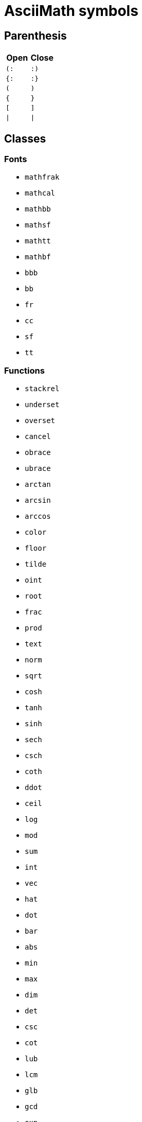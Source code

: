= AsciiMath symbols

== Parenthesis

|===
| Open | Close

| `(:`   | `:)`
| `{:`   | `:}`
| `(`    | `)`
| `{`    | `}`
| `[`    | `]`
| `\|`   | `\|`
|===


== Classes

=== Fonts

* `mathfrak`
* `mathcal`
* `mathbb`
* `mathsf`
* `mathtt`
* `mathbf`
* `bbb`
* `bb`
* `fr`
* `cc`
* `sf`
* `tt`

=== Functions

* `stackrel`
* `underset`
* `overset`
* `cancel`
* `obrace`
* `ubrace`
* `arctan`
* `arcsin`
* `arccos`
* `color`
* `floor`
* `tilde`
* `oint`
* `root`
* `frac`
* `prod`
* `text`
* `norm`
* `sqrt`
* `cosh`
* `tanh`
* `sinh`
* `sech`
* `csch`
* `coth`
* `ddot`
* `ceil`
* `log`
* `mod`
* `sum`
* `int`
* `vec`
* `hat`
* `dot`
* `bar`
* `abs`
* `min`
* `max`
* `dim`
* `det`
* `csc`
* `cot`
* `lub`
* `lcm`
* `glb`
* `gcd`
* `exp`
* `cos`
* `tan`
* `sin`
* `sec`
* `ln`
* `ul`
* `g`
* `f`


== Symbols

* `twoheadrightarrowtail`
* `twoheadrightarrow`
* `rightarrowtail`
* `Leftrightarrow`
* `leftrightarrow`
* `Rightarrow`
* `rightarrow`
* `varepsilon`
* `Leftarrow`
* `leftarrow`
* `downarrow`
* `therefore`
* `backslash`
* `setminus`
* `triangle`
* `bigwedge`
* `rceiling`
* `lceiling`
* `supseteq`
* `subseteq`
* `vartheta`
* `emptyset`
* `diamond`
* `uparrow`
* `implies`
* `partial`
* `because`
* `upsilon`
* `epsilon`
* `bigcap`
* `bigvee`
* `propto`
* `approx`
* `exists`
* `forall`
* `otimes`
* `ltimes`
* `bowtie`
* `rtimes`
* `models`
* `mapsto`
* `bigcup`
* `succeq`
* `preceq`
* `rfloor`
* `lfloor`
* `square`
* `supset`
* `subset`
* `lambda`
* `Lambda`
* `varphi`
* `>\->>`
* `kappa`
* `Delta`
* `delta`
* `gamma`
* `Gamma`
* `Theta`
* `theta`
* `alpha`
* `aleph`
* `infty`
* `equiv`
* `frown`
* `notin`
* `angle`
* `cdots`
* `vdash`
* `wedge`
* `oplus`
* `nabla`
* `ddots`
* `vdots`
* `Sigma`
* `Omega`
* `omega`
* `sigma`
* `times`
* `ldots`
* `\<\=>`
* `-\<=`
* `\^^^`
* `|\->`
* `>\->`
* `\->>`
* `\_|_`
* `\***`
* `|><|`
* `quad`
* `star`
* `odot`
* `cdot`
* `rarr`
* `darr`
* `prop`
* `lArr`
* `rArr`
* `uarr`
* `hArr`
* `harr`
* `larr`
* `grad`
* `circ`
* `sube`
* `supe`
* `succ`
* `prec`
* `cong`
* `beta`
* `zeta`
* `iota`
* `!in`
* `sup`
* `sub`
* `top`
* `vvv`
* `vee`
* `nnn`
* `cap`
* `ast`
* `bot`
* `del`
* `uuu`
* `cup`
* `iff`
* `eta`
* `Phi`
* `Psi`
* `psi`
* `chi`
* `phi`
* `rho`
* `tau`
* `div`
* `neg`
* `not`
* `/_\`
* `\->`
* `>-=`
* `><|`
* `|==`
* `|--`
* `__|`
* `|__`
* `|><`
* `\=>`
* `\<=`
* `nn`
* `vv`
* `TT`
* `EE`
* `ox`
* `to`
* `AA`
* `uu`
* `ne`
* `ZZ`
* `RR`
* `QQ`
* `NN`
* `CC`
* `oo`
* `ge`
* `le`
* `in`
* `nu`
* `mu`
* `pi`
* `Pi`
* `xi`
* `Xi`
* `xx`
* `pm`
* `gt`
* `lt`
* `:'`
* `^^`
* `o+`
* `o.`
* `**`
* `~~`
* `O/`
* `>>`
* `<<`
* `~|`
* `!=`
* `>-`
* `-<`
* `~=`
* `-=`
* `:.`
* `>=`
* `|~`
* `/_`
* `+-`
* `-:`
* `@`
* `*`
* `<`
* `>`
* `-`
* `_`
* `|`
* `'`
* `:`
* `!`
* `=`
* `+`
* `/`
* `,`
* `.`
* `;`
* `&`
* `?`
* `$`
* `#`
* `%`

= Symbols Inherited from Latex

|===
| Command                  | Presentation

| `barleftarrowrightarrowba` | &#x21b9;
| `rightarrowshortleftarrow` | &#x2942;
| `leftarrowshortrightarrow` | &#x2943;
| `shortrightarrowleftarrow` | &#x2944;
| `leftrightharpoondowndown` | &#x2950;
| `smallblacktriangleright` | &#x25b8;
| `invwhiteupperhalfcircle` | &#x25da;
| `invwhitelowerhalfcircle` | &#x25db;
| `concavediamondtickright` | &#x27e3;
| `nvtwoheadrightarrowtail` | &#x2917;
| `nVtwoheadrightarrowtail` | &#x2918;
| `updownharpoonrightright` | &#x294f;
| `updownharpoonsleftright` | &#x296e;
| `downupharpoonsleftright` | &#x296f;
| `leftrightarrowtriangle` | &#x21ff;
| `smallblacktriangleleft` | &#x25c2;
| `blackcircleulquadwhite` | &#x25d5;
| `concavediamondtickleft` | &#x27e2;
| `leftrightharpoonupdown` | &#x294a;
| `leftrightharpoondownup` | &#x294b;
| `updownharpoonrightleft` | &#x294c;
| `updownharpoonleftright` | &#x294d;
| `downtrianglerightblack` | &#x29e9;
| `partialmeetcontraction` | &#x2aa3;
| `nvtwoheadleftarrowtail` | &#x2b3c;
| `nVtwoheadleftarrowtail` | &#x2b3d;
| `underrightharpoondown` | &#x20ec;
| `barovernorthwestarrow` | &#x21b8;
| `rangledownzigzagarrow` | &#x237c;
| `circlebottomhalfblack` | &#x25d2;
| `updownharpoonleftleft` | &#x2951;
| `downharpoonsleftright` | &#x2965;
| `leftrightharpoonsdown` | &#x2967;
| `rightleftharpoonsdown` | &#x2969;
| `downtriangleleftblack` | &#x29e8;
| `blackdiamonddownarrow` | &#x29ea;
| `closedvarcupsmashprod` | &#x2a50;
| `underleftharpoondown` | &#x20ed;
| `CapitalDifferentialD` | &#x2145;
| `bigblacktriangledown` | &#x25bc;
| `circlerighthalfblack` | &#x25d1;
| `blackrighthalfcircle` | &#x25d7;
| `blackcircledrightdot` | &#x2688;
| `whiteinwhitetriangle` | &#x27c1;
| `whitesquaretickright` | &#x27e5;
| `barrightarrowdiamond` | &#x2920;
| `downrightcurvedarrow` | &#x2935;
| `rightdowncurvedarrow` | &#x2937;
| `curvearrowrightminus` | &#x293c;
| `leftrightarrowcircle` | &#x2948;
| `twoheaduparrowcircle` | &#x2949;
| `leftrightharpoonupup` | &#x294e;
| `leftrightharpoondown` | &#x2950;
| `dashrightharpoondown` | &#x296d;
| `blackcircledownarrow` | &#x29ed;
| `NestedGreaterGreater` | &#x2aa2;
| `twoheadleftarrowtail` | &#x2b3b;
| `rightarrowbackapprox` | &#x2b48;
| `leftrightsquigarrow` | &#x21ad;
| `whitearrowupfrombar` | &#x21ea;
| `blockthreeqtrshaded` | &#x2593;
| `blackinwhitediamond` | &#x25c8;
| `circlelefthalfblack` | &#x25d0;
| `blacklefthalfcircle` | &#x25d6;
| `blackcircledtwodots` | &#x2689;
| `whitesquaretickleft` | &#x27e4;
| `longrightsquigarrow` | &#x27ff;
| `nvtwoheadrightarrow` | &#x2900;
| `nVtwoheadrightarrow` | &#x2901;
| `diamondleftarrowbar` | &#x291f;
| `leftdowncurvedarrow` | &#x2936;
| `downharpoonrightbar` | &#x2955;
| `rightharpoondownbar` | &#x2957;
| `bardownharpoonright` | &#x295d;
| `barrightharpoondown` | &#x295f;
| `upharpoonsleftright` | &#x2963;
| `rightharpoonsupdown` | &#x2964;
| `leftrightharpoonsup` | &#x2966;
| `rightleftharpoonsup` | &#x2968;
| `dashleftharpoondown` | &#x296b;
| `twoheadleftdbkarrow` | &#x2b37;
| `leftarrowbackapprox` | &#x2b42;
| `rightharpoonaccent` | &#x20d1;
| `overleftrightarrow` | &#x20e1;
| `acwopencirclearrow` | &#x21ba;
| `upharpoonrightdown` | &#x21c2;
| `circleonrightarrow` | &#x21f4;
| `rightarrowtriangle` | &#x21fe;
| `PrecedesSlantEqual` | &#x227c;
| `SucceedsSlantEqual` | &#x227d;
| `measuredrightangle` | &#x22be;
| `blackinwhitesquare` | &#x25a3;
| `parallelogramblack` | &#x25b0;
| `bigblacktriangleup` | &#x25b2;
| `blacktriangleright` | &#x25b6;
| `smalltriangleright` | &#x25b9;
| `circletophalfblack` | &#x25d3;
| `inversewhitecircle` | &#x25d9;
| `trianglerightblack` | &#x25ee;
| `longleftrightarrow` | &#x27f7;
| `Longleftrightarrow` | &#x27fa;
| `curvearrowleftplus` | &#x293d;
| `ccwundercurvearrow` | &#x293f;
| `leftrightharpoonup` | &#x294e;
| `rightupdownharpoon` | &#x294f;
| `RightDownVectorBar` | &#x2955;
| `barleftharpoondown` | &#x2956;
| `DownRightVectorBar` | &#x2957;
| `downharpoonleftbar` | &#x2959;
| `RightDownTeeVector` | &#x295d;
| `leftharpoondownbar` | &#x295e;
| `DownRightTeeVector` | &#x295f;
| `bardownharpoonleft` | &#x2961;
| `leftharpoonsupdown` | &#x2962;
| `rightrightharpoons` | &#x2964;
| `rightharpoonupdash` | &#x296c;
| `circledwhitebullet` | &#x29be;
| `errbarblackdiamond` | &#x29f1;
| `longleftsquigarrow` | &#x2b33;
| `nvtwoheadleftarrow` | &#x2b34;
| `nVtwoheadleftarrow` | &#x2b35;
| `bsimilarrightarrow` | &#x2b47;
| `rightarrowbsimilar` | &#x2b4c;
| `rightpentagonblack` | &#x2b53;
| `leftharpoonaccent` | &#x20d0;
| `cwopencirclearrow` | &#x21bb;
| `upharpoonleftdown` | &#x21c3;
| `leftrightharpoons` | &#x21cb;
| `rightleftharpoons` | &#x21cc;
| `leftarrowtriangle` | &#x21fd;
| `kernelcontraction` | &#x223b;
| `vardoublebarwedge` | &#x2306;
| `varhexagonlrbonds` | &#x232c;
| `varcarriagereturn` | &#x23ce;
| `blackpointerright` | &#x25ba;
| `whitepointerright` | &#x25bb;
| `blacktriangledown` | &#x25be;
| `smalltriangledown` | &#x25bf;
| `blacktriangleleft` | &#x25c0;
| `smalltriangleleft` | &#x25c3;
| `circleurquadblack` | &#x25d4;
| `triangleleftblack` | &#x25ed;
| `acwgapcirclearrow` | &#x27f2;
| `rightarrowonoplus` | &#x27f4;
| `rightarrowdiamond` | &#x291e;
| `uprightcurvearrow` | &#x2934;
| `cwundercurvearrow` | &#x293e;
| `leftupdownharpoon` | &#x2951;
| `rightharpoonupbar` | &#x2953;
| `barupharpoonright` | &#x2954;
| `DownLeftVectorBar` | &#x2956;
| `LeftDownVectorBar` | &#x2959;
| `barrightharpoonup` | &#x295b;
| `upharpoonrightbar` | &#x295c;
| `DownLeftTeeVector` | &#x295e;
| `LeftDownTeeVector` | &#x2961;
| `leftharpoonupdash` | &#x296a;
| `similarrightarrow` | &#x2972;
| `rightarrowsimilar` | &#x2974;
| `measuredangleleft` | &#x299b;
| `errbarblacksquare` | &#x29ef;
| `errbarblackcircle` | &#x29f3;
| `diamondrightblack` | &#x2b17;
| `circleonleftarrow` | &#x2b30;
| `bsimilarleftarrow` | &#x2b41;
| `leftarrowbsimilar` | &#x2b4b;
| `twoheadleftarrow` | &#x219e;
| `twoheaddownarrow` | &#x21a1;
| `circlearrowright` | &#x21bb;
| `rightharpoondown` | &#x21c1;
| `downharpoonright` | &#x21c2;
| `uparrowdownarrow` | &#x21c5;
| `rightrightarrows` | &#x21c9;
| `downarrowuparrow` | &#x21f5;
| `rightthreearrows` | &#x21f6;
| `nvleftrightarrow` | &#x21f9;
| `nVleftrightarrow` | &#x21fc;
| `varointclockwise` | &#x2232;
| `ointctrclockwise` | &#x2233;
| `vartriangleright` | &#x22b3;
| `multimapdotbothA` | &#x22b6;
| `multimapdotbothB` | &#x22b7;
| `NotRightTriangle` | &#x22eb;
| `ntrianglerighteq` | &#x22ed;
| `APLrightarrowbox` | &#x2348;
| `blackpointerleft` | &#x25c4;
| `whitepointerleft` | &#x25c5;
| `squarerightblack` | &#x25e8;
| `cwgapcirclearrow` | &#x27f3;
| `nvLeftrightarrow` | &#x2904;
| `nvrightarrowtail` | &#x2914;
| `nVrightarrowtail` | &#x2915;
| `diamondleftarrow` | &#x291d;
| `rightcurvedarrow` | &#x2933;
| `acwunderarcarrow` | &#x293b;
| `leftrightharpoon` | &#x294a;
| `rightleftharpoon` | &#x294b;
| `barleftharpoonup` | &#x2952;
| `RightUpVectorBar` | &#x2954;
| `barupharpoonleft` | &#x2958;
| `leftharpoonupbar` | &#x295a;
| `RightUpTeeVector` | &#x295c;
| `upharpoonleftbar` | &#x2960;
| `leftleftharpoons` | &#x2962;
| `downdownharpoons` | &#x2965;
| `uprevequilibrium` | &#x296f;
| `leftarrowsimilar` | &#x2973;
| `rightarrowapprox` | &#x2975;
| `sphericalangleup` | &#x29a1;
| `RightTriangleBar` | &#x29d0;
| `diamondleftblack` | &#x2b16;
| `leftarrowonoplus` | &#x2b32;
| `rightarrowsupset` | &#x2b44;
| `similarleftarrow` | &#x2b49;
| `unicodeellipsis` | &#x2026;
| `enleadertwodots` | &#x2025;
| `enclosetriangle` | &#x20e4;
| `widebridgeabove` | &#x20e9;
| `underrightarrow` | &#x20ef;
| `nleftrightarrow` | &#x21ae;
| `downzigzagarrow` | &#x21af;
| `curvearrowright` | &#x21b7;
| `circlearrowleft` | &#x21ba;
| `leftharpoondown` | &#x21bd;
| `upharpoonleftup` | &#x21bf;
| `downharpoonleft` | &#x21c3;
| `rightleftarrows` | &#x21c4;
| `leftrightarrows` | &#x21c6;
| `nLeftrightarrow` | &#x21ce;
| `rightsquigarrow` | &#x21dd;
| `rightwhitearrow` | &#x21e8;
| `NotGreaterTilde` | &#x2275;
| `vartriangleleft` | &#x22b2;
| `trianglerighteq` | &#x22b5;
| `rightthreetimes` | &#x22cc;
| `NotLeftTriangle` | &#x22ea;
| `ntrianglelefteq` | &#x22ec;
| `APLnotbackslash` | &#x2340;
| `APLleftarrowbox` | &#x2347;
| `APLdownarrowbox` | &#x2357;
| `blockhalfshaded` | &#x2592;
| `squarecrossfill` | &#x25a9;
| `hrectangleblack` | &#x25ac;
| `vrectangleblack` | &#x25ae;
| `blacktriangleup` | &#x25b4;
| `smalltriangleup` | &#x25b5;
| `bigtriangledown` | &#x25bd;
| `lrblacktriangle` | &#x25e2;
| `llblacktriangle` | &#x25e3;
| `ulblacktriangle` | &#x25e4;
| `urblacktriangle` | &#x25e5;
| `squareleftblack` | &#x25e7;
| `circledrightdot` | &#x2686;
| `downarrowbarred` | &#x2908;
| `cwrightarcarrow` | &#x2938;
| `acwleftarcarrow` | &#x2939;
| `acwoverarcarrow` | &#x293a;
| `LeftUpVectorBar` | &#x2958;
| `LeftUpTeeVector` | &#x2960;
| `rightbarharpoon` | &#x296c;
| `barrightharpoon` | &#x296d;
| `equalrightarrow` | &#x2971;
| `leftarrowsubset` | &#x297a;
| `measanglerutone` | &#x29a8;
| `measanglelutonw` | &#x29a9;
| `measanglerdtose` | &#x29aa;
| `measangleldtosw` | &#x29ab;
| `measangleurtone` | &#x29ac;
| `measangleultonw` | &#x29ad;
| `measangledrtose` | &#x29ae;
| `measangledltosw` | &#x29af;
| `circledparallel` | &#x29b7;
| `uparrowoncircle` | &#x29bd;
| `LeftTriangleBar` | &#x29cf;
| `circledownarrow` | &#x29ec;
| `bigtriangleleft` | &#x2a1e;
| `diamondtopblack` | &#x2b18;
| `diamondbotblack` | &#x2b19;
| `varhexagonblack` | &#x2b22;
| `leftthreearrows` | &#x2b31;
| `twoheadmapsfrom` | &#x2b36;
| `nvleftarrowtail` | &#x2b39;
| `nVleftarrowtail` | &#x2b3a;
| `leftcurvedarrow` | &#x2b3f;
| `leftarrowapprox` | &#x2b4a;
| `enclosediamond` | &#x20df;
| `underleftarrow` | &#x20ee;
| `rightwavearrow` | &#x219d;
| `twoheaduparrow` | &#x219f;
| `updownarrowbar` | &#x21a8;
| `hookrightarrow` | &#x21aa;
| `looparrowright` | &#x21ac;
| `carriagereturn` | &#x21b5;
| `curvearrowleft` | &#x21b6;
| `upharpoonright` | &#x21be;
| `rightharpoonup` | &#x21c0;
| `rightleftarrow` | &#x21c4;
| `leftleftarrows` | &#x21c7;
| `downdownarrows` | &#x21ca;
| `revequilibrium` | &#x21cb;
| `leftsquigarrow` | &#x21dc;
| `dashrightarrow` | &#x21e2;
| `rightdasharrow` | &#x21e2;
| `leftwhitearrow` | &#x21e6;
| `downwhitearrow` | &#x21e9;
| `sphericalangle` | &#x2222;
| `NotGreaterLess` | &#x2279;
| `trianglelefteq` | &#x22b4;
| `leftthreetimes` | &#x22cb;
| `ntriangleright` | &#x22eb;
| `APLboxquestion` | &#x2370;
| `lparenextender` | &#x239c;
| `rparenextender` | &#x239f;
| `lbrackextender` | &#x23a2;
| `rbrackextender` | &#x23a5;
| `vbraceextender` | &#x23aa;
| `harrowextender` | &#x23af;
| `blockrighthalf` | &#x2590;
| `blockqtrshaded` | &#x2591;
| `squarenwsefill` | &#x25a7;
| `squareneswfill` | &#x25a8;
| `mdlgblkdiamond` | &#x25c6;
| `mdlgwhtdiamond` | &#x25c7;
| `mdlgwhtlozenge` | &#x25ca;
| `circlevertfill` | &#x25cd;
| `vardiamondsuit` | &#x2666;
| `circledtwodots` | &#x2687;
| `rightouterjoin` | &#x27d6;
| `concavediamond` | &#x27e1;
| `longrightarrow` | &#x27f6;
| `Longrightarrow` | &#x27f9;
| `longmappedfrom` | &#x27fb;
| `Longmappedfrom` | &#x27fd;
| `fdiagovnearrow` | &#x292f;
| `rdiagovsearrow` | &#x2930;
| `acwcirclearrow` | &#x2940;
| `rightarrowplus` | &#x2945;
| `RightVectorBar` | &#x2953;
| `RightTeeVector` | &#x295b;
| `leftbarharpoon` | &#x296a;
| `barleftharpoon` | &#x296b;
| `updownharpoons` | &#x296e;
| `downupharpoons` | &#x296f;
| `rightanglemdot` | &#x299d;
| `triangleserifs` | &#x29cd;
| `blackhourglass` | &#x29d7;
| `mdlgblklozenge` | &#x29eb;
| `bigslopedwedge` | &#x2a58;
| `doublebarwedge` | &#x2a5e;
| `wedgedoublebar` | &#x2a60;
| `NestedLessLess` | &#x2aa1;
| `squaretopblack` | &#x2b12;
| `squarebotblack` | &#x2b13;
| `equalleftarrow` | &#x2b40;
| `ocommatopright` | &#x315;
| `overleftarrow` | &#x20d6;
| `enclosecircle` | &#x20dd;
| `enclosesquare` | &#x20de;
| `threeunderdot` | &#x20e8;
| `sansLmirrored` | &#x2143;
| `DifferentialD` | &#x2146;
| `leftwavearrow` | &#x219c;
| `leftarrowtail` | &#x21a2;
| `hookleftarrow` | &#x21a9;
| `looparrowleft` | &#x21ab;
| `leftharpoonup` | &#x21bc;
| `upharpoonleft` | &#x21bf;
| `dashleftarrow` | &#x21e0;
| `leftdasharrow` | &#x21e0;
| `downdasharrow` | &#x21e3;
| `RightArrowBar` | &#x21e5;
| `rightarrowbar` | &#x21e5;
| `smallsetminus` | &#x2216;
| `vysmwhtcircle` | &#x2218;
| `vysmblkcircle` | &#x2219;
| `measuredangle` | &#x2221;
| `dotsminusdots` | &#x223a;
| `fallingdotseq` | &#x2252;
| `PrecedesTilde` | &#x227e;
| `SucceedsTilde` | &#x227f;
| `varlrtriangle` | &#x22bf;
| `divideontimes` | &#x22c7;
| `equalparallel` | &#x22d5;
| `ntriangleleft` | &#x22ea;
| `APLuparrowbox` | &#x2350;
| `APLboxupcaret` | &#x2353;
| `bdtriplevdash` | &#x2506;
| `blocklefthalf` | &#x258c;
| `mdlgblksquare` | &#x25a0;
| `parallelogram` | &#x25b1;
| `blacktriangle` | &#x25b4;
| `triangleright` | &#x25b7;
| `mdlgwhtcircle` | &#x25cb;
| `mdlgblkcircle` | &#x25cf;
| `inversebullet` | &#x25d8;
| `topsemicircle` | &#x25e0;
| `botsemicircle` | &#x25e1;
| `squareulblack` | &#x25e9;
| `squarelrblack` | &#x25ea;
| `mdsmwhtsquare` | &#x25fd;
| `mdsmblksquare` | &#x25fe;
| `sixteenthnote` | &#x266c;
| `Hermaphrodite` | &#x26a5;
| `mdsmwhtcircle` | &#x26ac;
| `draftingarrow` | &#x279b;
| `leftouterjoin` | &#x27d5;
| `fullouterjoin` | &#x27d7;
| `longleftarrow` | &#x27f5;
| `Longleftarrow` | &#x27f8;
| `twoheadmapsto` | &#x2905;
| `uparrowbarred` | &#x2909;
| `rightdotarrow` | &#x2911;
| `cwcirclearrow` | &#x2941;
| `leftarrowplus` | &#x2946;
| `LeftVectorBar` | &#x2952;
| `LeftTeeVector` | &#x295a;
| `upequilibrium` | &#x296e;
| `leftarrowless` | &#x2977;
| `rightfishtail` | &#x297d;
| `mdsmblkcircle` | &#x2981;
| `llparenthesis` | &#x2987;
| `rrparenthesis` | &#x2988;
| `rightanglesqr` | &#x299c;
| `wideangledown` | &#x29a6;
| `mdlgwhtsquare` | &#x25a1;
| `emptysetocirc` | &#x29b2;
| `emptysetoarrl` | &#x29b4;
| `circledbslash` | &#x29b8;
| `circledbullet` | &#x29bf;
| `errbardiamond` | &#x29f0;
| `triangleminus` | &#x2a3a;
| `triangletimes` | &#x2a3b;
| `shortlefttack` | &#x2ade;
| `shortdowntack` | &#x2adf;
| `threedotcolon` | &#x2af6;
| `biginterleave` | &#x2afc;
| `bigtalloblong` | &#x2aff;
| `squareurblack` | &#x2b14;
| `squarellblack` | &#x2b15;
| `vysmblksquare` | &#x2b1d;
| `vysmwhtsquare` | &#x2b1e;
| `pentagonblack` | &#x2b1f;
| `rightarrowgtr` | &#x2b43;
| `rightpentagon` | &#x2b54;
| `upbackepsilon` | &#x3f6;
| `bigtriangleup` | &#x25b3;
| `wasytherefore` | &#x2234;
| `smwhtdiamond` | &#x22c4;
| `unicodecdots` | &#x22ef;
| `hyphenbullet` | &#x2043;
| `PropertyLine` | &#x214a;
| `updownarrows` | &#x21c5;
| `LeftArrowBar` | &#x21e4;
| `barleftarrow` | &#x21e4;
| `upwhitearrow` | &#x21e7;
| `downuparrows` | &#x21f5;
| `nvrightarrow` | &#x21f8;
| `nVrightarrow` | &#x21fb;
| `intclockwise` | &#x2231;
| `cntclockoint` | &#x2233;
| `risingdotseq` | &#x2253;
| `NotLessTilde` | &#x2274;
| `varsubsetneq` | &#x228a;
| `cupleftarrow` | &#x228c;
| `circledequal` | &#x229c;
| `hermitmatrix` | &#x22b9;
| `npreccurlyeq` | &#x22e0;
| `nsucccurlyeq` | &#x22e1;
| `notbackslash` | &#x2340;
| `underbracket` | &#x23b5;
| `blocklowhalf` | &#x2584;
| `squarehvfill` | &#x25a6;
| `triangledown` | &#x25bf;
| `triangleleft` | &#x25c1;
| `Diamondblack` | &#x25c6;
| `dottedcircle` | &#x25cc;
| `trianglecdot` | &#x25ec;
| `squareulquad` | &#x25f0;
| `squarellquad` | &#x25f1;
| `squarelrquad` | &#x25f2;
| `squareurquad` | &#x25f3;
| `circleulquad` | &#x25f4;
| `circlellquad` | &#x25f5;
| `circlelrquad` | &#x25f6;
| `circleurquad` | &#x25f7;
| `bigwhitestar` | &#x2606;
| `invsmileface` | &#x263b;
| `varspadesuit` | &#x2664;
| `varheartsuit` | &#x2665;
| `dingasterisk` | &#x273d;
| `longdivision` | &#x27cc;
| `lozengeminus` | &#x27e0;
| `longmapsfrom` | &#x27fb;
| `Longmapsfrom` | &#x27fd;
| `nvRightarrow` | &#x2903;
| `rightbkarrow` | &#x290d;
| `leftdbkarrow` | &#x290e;
| `DownArrowBar` | &#x2913;
| `downarrowbar` | &#x2913;
| `rightdbltail` | &#x291c;
| `rdiagovfdiag` | &#x292b;
| `fdiagovrdiag` | &#x292c;
| `upupharpoons` | &#x2963;
| `leftfishtail` | &#x297c;
| `downfishtail` | &#x297f;
| `lbrackultick` | &#x298d;
| `rbracklrtick` | &#x298e;
| `lbracklltick` | &#x298f;
| `rbrackurtick` | &#x2990;
| `revangleubar` | &#x29a5;
| `emptysetobar` | &#x29b1;
| `emptysetoarr` | &#x29b3;
| `odotslashdot` | &#x29bc;
| `ogreaterthan` | &#x29c1;
| `triangleodot` | &#x29ca;
| `triangleubar` | &#x29cb;
| `multimapboth` | &#x29df;
| `lrtriangleeq` | &#x29e1;
| `blacklozenge` | &#x29eb;
| `errbarsquare` | &#x29ee;
| `errbarcircle` | &#x29f2;
| `triangleplus` | &#x2a39;
| `closedvarcup` | &#x2a4c;
| `closedvarcap` | &#x2a4d;
| `wedgeonwedge` | &#x2a55;
| `bigslopedvee` | &#x2a57;
| `wedgemidvert` | &#x2a5a;
| `doublebarvee` | &#x2a62;
| `veedoublebar` | &#x2a63;
| `eqqslantless` | &#x2a9b;
| `subsetapprox` | &#x2ac9;
| `supsetapprox` | &#x2aca;
| `dottedsquare` | &#x2b1a;
| `hexagonblack` | &#x2b23;
| `mdblkdiamond` | &#x2b25;
| `mdwhtdiamond` | &#x2b26;
| `mdblklozenge` | &#x2b27;
| `mdwhtlozenge` | &#x2b28;
| `smblkdiamond` | &#x2b29;
| `smblklozenge` | &#x2b2a;
| `smwhtlozenge` | &#x2b2b;
| `leftdotarrow` | &#x2b38;
| `medwhitestar` | &#x2b50;
| `medblackstar` | &#x2b51;
| `oturnedcomma` | &#x312;
| `upvarepsilon` | &#x3f5;
| `mathsterling` | &#xa3;
| `smblkcircle` | &#x2022;
| `backtrprime` | &#x2037;
| `caretinsert` | &#x2038;
| `vertoverlay` | &#x20d2;
| `asteraccent` | &#x20f0;
| `Planckconst` | &#x210e;
| `sansLturned` | &#x2142;
| `ExponetialE` | &#x2147;
| `updownarrow` | &#x2195;
| `nrightarrow` | &#x219b;
| `restriction` | &#x21be;
| `equilibrium` | &#x21cc;
| `nRightarrow` | &#x21cf;
| `Updownarrow` | &#x21d5;
| `Rrightarrow` | &#x21db;
| `nHdownarrow` | &#x21df;
| `updasharrow` | &#x21e1;
| `nvleftarrow` | &#x21f7;
| `nVleftarrow` | &#x21fa;
| `approxident` | &#x224b;
| `corresponds` | &#x2259;
| `GreaterLess` | &#x2277;
| `preccurlyeq` | &#x227c;
| `succcurlyeq` | &#x227d;
| `circledcirc` | &#x229a;
| `circleddash` | &#x229d;
| `curlyeqprec` | &#x22de;
| `curlyeqsucc` | &#x22df;
| `nsqsubseteq` | &#x22e2;
| `nsqsupseteq` | &#x22e3;
| `sqsubsetneq` | &#x22e4;
| `sqsupsetneq` | &#x22e5;
| `varisinobar` | &#x22f6;
| `varbarwedge` | &#x2305;
| `wasylozenge` | &#x2311;
| `APLnotslash` | &#x233f;
| `invdiameter` | &#x2349;
| `intextender` | &#x23ae;
| `overbracket` | &#x23b4;
| `blockuphalf` | &#x2580;
| `squarehfill` | &#x25a4;
| `squarevfill` | &#x25a5;
| `smblksquare` | &#x25aa;
| `smwhtsquare` | &#x25ab;
| `vartriangle` | &#x25b5;
| `RIGHTcircle` | &#x25d1;
| `RIGHTCIRCLE` | &#x25d7;
| `smwhtcircle` | &#x25e6;
| `lgwhtcircle` | &#x25ef;
| `mdwhtsquare` | &#x25fb;
| `blacksquare` | &#x25fc;
| `mdblksquare` | &#x25fc;
| `blacksmiley` | &#x263b;
| `sagittarius` | &#x2650;
| `capricornus` | &#x2651;
| `diamondsuit` | &#x2662;
| `varclubsuit` | &#x2667;
| `quarternote` | &#x2669;
| `mdwhtcircle` | &#x26aa;
| `mdblkcircle` | &#x26ab;
| `ballotcheck` | &#x2713;
| `circledstar` | &#x272a;
| `arrowbullet` | &#x27a2;
| `threedangle` | &#x27c0;
| `diamondcdot` | &#x27d0;
| `multimapinv` | &#x27dc;
| `nvLeftarrow` | &#x2902;
| `leftbkarrow` | &#x290c;
| `leftdbltail` | &#x291b;
| `seovnearrow` | &#x292d;
| `neovsearrow` | &#x292e;
| `neovnwarrow` | &#x2931;
| `nwovnearrow` | &#x2932;
| `rightarrowx` | &#x2947;
| `wideangleup` | &#x29a7;
| `revemptyset` | &#x29b0;
| `circledvert` | &#x29b6;
| `circledless` | &#x29c0;
| `gleichstark` | &#x29e6;
| `ruledelayed` | &#x29f4;
| `lcurvyangle` | &#x29fc;
| `rcurvyangle` | &#x29fd;
| `otimeslhrim` | &#x2a34;
| `otimesrhrim` | &#x2a35;
| `midbarwedge` | &#x2a5c;
| `simminussim` | &#x2a6c;
| `eqslantless` | &#x2a95;
| `eqqslantgtr` | &#x2a9c;
| `precnapprox` | &#x2ab9;
| `succnapprox` | &#x2aba;
| `shortuptack` | &#x2ae0;
| `lgblksquare` | &#x2b1b;
| `lgwhtsquare` | &#x2b1c;
| `lgblkcircle` | &#x2b24;
| `blkhorzoval` | &#x2b2c;
| `whthorzoval` | &#x2b2d;
| `blkvertoval` | &#x2b2e;
| `whtvertoval` | &#x2b2f;
| `RRightarrow` | &#x2b46;
| `smwhitestar` | &#x2b52;
| `backepsilon` | &#x3f6;
| `wideutilde` | &#x330;
| `upoldKoppa` | &#x3d8;
| `upoldkoppa` | &#x3d9;
| `upvarkappa` | &#x3f0;
| `upvarsigma` | &#x3c2;
| `octothorpe` | &#x23;
| `mathdollar` | &#x24;
| `twolowline` | &#x2017;
| `backdprime` | &#x2036;
| `Eulerconst` | &#x2107;
| `turnediota` | &#x2129;
| `nleftarrow` | &#x219a;
| `mappedfrom` | &#x21a4;
| `upuparrows` | &#x21c8;
| `nLeftarrow` | &#x21cd;
| `Lleftarrow` | &#x21da;
| `complement` | &#x2201;
| `fourthroot` | &#x221c;
| `rightangle` | &#x221f;
| `Proportion` | &#x2237;
| `sqsubseteq` | &#x2291;
| `sqsupseteq` | &#x2292;
| `circledast` | &#x229b;
| `curlywedge` | &#x22cf;
| `conictaper` | &#x2332;
| `APLcomment` | &#x235d;
| `lparenuend` | &#x239b;
| `lparenlend` | &#x239d;
| `rparenuend` | &#x239e;
| `rparenlend` | &#x23a0;
| `lbrackuend` | &#x23a1;
| `lbracklend` | &#x23a3;
| `rbrackuend` | &#x23a4;
| `rbracklend` | &#x23a6;
| `lbraceuend` | &#x23a7;
| `lbracelend` | &#x23a9;
| `rbraceuend` | &#x23ab;
| `rbracelend` | &#x23ad;
| `lmoustache` | &#x23b0;
| `rmoustache` | &#x23b1;
| `sqrtbottom` | &#x23b7;
| `underparen` | &#x23dd;
| `underbrace` | &#x23df;
| `hrectangle` | &#x25ad;
| `vrectangle` | &#x25af;
| `LEFTcircle` | &#x25d0;
| `LEFTCIRCLE` | &#x25d6;
| `ultriangle` | &#x25f8;
| `urtriangle` | &#x25f9;
| `lltriangle` | &#x25fa;
| `lrtriangle` | &#x25ff;
| `CheckedBox` | &#x2611;
| `pointright` | &#x261e;
| `vardiamond` | &#x2666;
| `eighthnote` | &#x266a;
| `subsetcirc` | &#x27c3;
| `supsetcirc` | &#x27c4;
| `Diamonddot` | &#x27d0;
| `DDownarrow` | &#x27f1;
| `longmapsto` | &#x27fc;
| `Longmapsto` | &#x27fe;
| `Mappedfrom` | &#x2906;
| `Ddownarrow` | &#x290b;
| `UpArrowBar` | &#x2912;
| `baruparrow` | &#x2912;
| `rightimply` | &#x2970;
| `upfishtail` | &#x297e;
| `lbrackubar` | &#x298b;
| `rbrackubar` | &#x298c;
| `lparenless` | &#x2993;
| `Rparenless` | &#x2996;
| `lblkbrbrak` | &#x2997;
| `rblkbrbrak` | &#x2998;
| `circlehbar` | &#x29b5;
| `circledgtr` | &#x29c1;
| `doubleplus` | &#x29fa;
| `tripleplus` | &#x29fb;
| `plussubtwo` | &#x2a27;
| `commaminus` | &#x2a29;
| `minusfdots` | &#x2a2b;
| `minusrdots` | &#x2a2c;
| `opluslhrim` | &#x2a2d;
| `oplusrhrim` | &#x2a2e;
| `smashtimes` | &#x2a33;
| `cupovercap` | &#x2a46;
| `capovercup` | &#x2a47;
| `veeonwedge` | &#x2a59;
| `veemidvert` | &#x2a5b;
| `equivVvert` | &#x2a69;
| `lessapprox` | &#x2a85;
| `lesseqqgtr` | &#x2a8b;
| `gtreqqless` | &#x2a8c;
| `eqslantgtr` | &#x2a96;
| `rightslice` | &#x2aa7;
| `precapprox` | &#x2ab7;
| `succapprox` | &#x2ab8;
| `subsetplus` | &#x2abf;
| `supsetplus` | &#x2ac0;
| `subsetneqq` | &#x2acb;
| `supsetneqq` | &#x2acc;
| `interleave` | &#x2af4;
| `talloblong` | &#x2afe;
| `varhexagon` | &#x2b21;
| `leftarrowx` | &#x2b3e;
| `LLeftarrow` | &#x2b45;
| `postalmark` | &#x3012;
| `upvartheta` | &#x3d1;
| `upvarTheta` | &#x3f4;
| `varnothing` | &#x2205;
| `underline` | &#x332;
| `upEpsilon` | &#x395;
| `upepsilon` | &#x3b5;
| `upOmicron` | &#x39f;
| `upUpsilon` | &#x3a5;
| `upupsilon` | &#x3c5;
| `upomicron` | &#x3bf;
| `upvarbeta` | &#x3d0;
| `upDigamma` | &#x3dc;
| `updigamma` | &#x3dd;
| `ampersand` | &#x26;
| `semicolon` | &#x3b;
| `backprime` | &#x2035;
| `tieconcat` | &#x2040;
| `fracslash` | &#x2044;
| `Angstroem` | &#x212b;
| `lightning` | &#x21af;
| `rightturn` | &#x21bb;
| `Downarrow` | &#x21d3;
| `nHuparrow` | &#x21de;
| `dasharrow` | &#x21e2;
| `increment` | &#x2206;
| `nparallel` | &#x2226;
| `clockoint` | &#x2232;
| `mathratio` | &#x2236;
| `dashcolon` | &#x2239;
| `triangleq` | &#x225c;
| `nleqslant` | &#x2270;
| `ngeqslant` | &#x2271;
| `nsubseteq` | &#x2288;
| `nsupseteq` | &#x2289;
| `subsetneq` | &#x228a;
| `supsetneq` | &#x228b;
| `backsimeq` | &#x22cd;
| `pitchfork` | &#x22d4;
| `lesseqgtr` | &#x22da;
| `gtreqless` | &#x22db;
| `varniobar` | &#x22fd;
| `bagmember` | &#x22ff;
| `sqlozenge` | &#x2311;
| `turnednot` | &#x2319;
| `intbottom` | &#x2321;
| `lbracemid` | &#x23a8;
| `rbracemid` | &#x23ac;
| `sumbottom` | &#x23b3;
| `lvboxline` | &#x23b8;
| `rvboxline` | &#x23b9;
| `overparen` | &#x23dc;
| `wideparen` | &#x23dc;
| `overbrace` | &#x23de;
| `trapezium` | &#x23e2;
| `accurrent` | &#x23e6;
| `blockfull` | &#x2588;
| `radiation` | &#x2622;
| `biohazard` | &#x2623;
| `smileface` | &#x263a;
| `rightmoon` | &#x263d;
| `spadesuit` | &#x2660;
| `heartsuit` | &#x2661;
| `medbullet` | &#x26ab;
| `checkmark` | &#x2713;
| `DashVDash` | &#x27da;
| `dashVdash` | &#x27db;
| `vlongdash` | &#x27dd;
| `longdashv` | &#x27de;
| `llbracket` | &#x27e6;
| `rrbracket` | &#x27e7;
| `impliedby` | &#x27f8;
| `righttail` | &#x291a;
| `nwsearrow` | &#x2921;
| `neswarrow` | &#x2922;
| `hknwarrow` | &#x2923;
| `hknearrow` | &#x2924;
| `typecolon` | &#x2982;
| `langledot` | &#x2991;
| `rangledot` | &#x2992;
| `rparengtr` | &#x2994;
| `Lparengtr` | &#x2995;
| `fourvdots` | &#x2999;
| `turnangle` | &#x29a2;
| `angleubar` | &#x29a4;
| `olessthan` | &#x29c0;
| `boxbslash` | &#x29c5;
| `mathcolon` | &#x3a;
| `mathslash` | &#x2f;
| `boxcircle` | &#x29c7;
| `triangles` | &#x29cc;
| `hourglass` | &#x29d6;
| `bigotimes` | &#x2a02;
| `bigcupdot` | &#x2a03;
| `conjquant` | &#x2a07;
| `disjquant` | &#x2a08;
| `modtwosum` | &#x2a0a;
| `otimeshat` | &#x2a36;
| `cupbarcap` | &#x2a48;
| `capbarcup` | &#x2a49;
| `wedgeodot` | &#x2a51;
| `midbarvee` | &#x2a5d;
| `varveebar` | &#x2a61;
| `equivVert` | &#x2a68;
| `hatapprox` | &#x2a6f;
| `approxeqq` | &#x2a70;
| `gtrapprox` | &#x2a86;
| `leftslice` | &#x2aa6;
| `subsetdot` | &#x2abd;
| `supsetdot` | &#x2abe;
| `subseteqq` | &#x2ac5;
| `supseteqq` | &#x2ac6;
| `leqqslant` | &#x2af9;
| `geqqslant` | &#x2afa;
| `partialup` | &#x2202;
| `upvarphi` | &#x3c6;
| `horizbar` | &#x2015;
| `Question` | &#x2047;
| `medspace` | &#x205f;
| `Angstrom` | &#x212b;
| `ComplexI` | &#x2148;
| `ComplexJ` | &#x2149;
| `mapsfrom` | &#x21a4;
| `MapsDown` | &#x21a7;
| `mapsdown` | &#x21a7;
| `linefeed` | &#x21b4;
| `leftturn` | &#x21ba;
| `divslash` | &#x2215;
| `cuberoot` | &#x221b;
| `parallel` | &#x2225;
| `dotminus` | &#x2238;
| `invlazys` | &#x223e;
| `sinewave` | &#x223f;
| `approxeq` | &#x224a;
| `backcong` | &#x224c;
| `dotequal` | &#x2250;
| `doteqdot` | &#x2251;
| `coloneqq` | &#x2254;
| `eqqcolon` | &#x2255;
| `notasymp` | &#x226d;
| `nlesssim` | &#x2274;
| `nlessgtr` | &#x2278;
| `ngtrless` | &#x2279;
| `sqsubset` | &#x228f;
| `sqsupset` | &#x2290;
| `boxminus` | &#x229f;
| `boxtimes` | &#x22a0;
| `multimap` | &#x22b8;
| `intercal` | &#x22ba;
| `barwedge` | &#x22bc;
| `curlyvee` | &#x22ce;
| `precnsim` | &#x22e8;
| `succnsim` | &#x22e9;
| `varisins` | &#x22f3;
| `isinobar` | &#x22f7;
| `diameter` | &#x2300;
| `profline` | &#x2312;
| `profsurf` | &#x2313;
| `viewdata` | &#x2317;
| `ulcorner` | &#x231c;
| `urcorner` | &#x231d;
| `llcorner` | &#x231e;
| `lrcorner` | &#x231f;
| `notslash` | &#x233f;
| `APLinput` | &#x235e;
| `bbrktbrk` | &#x23b6;
| `elinters` | &#x23e7;
| `bullseye` | &#x25ce;
| `astrosun` | &#x2609;
| `steaming` | &#x2615;
| `leftmoon` | &#x263e;
| `varEarth` | &#x2641;
| `aquarius` | &#x2652;
| `clubsuit` | &#x2663;
| `varspade` | &#x2664;
| `varheart` | &#x2665;
| `twonotes` | &#x266b;
| `acidfree` | &#x267e;
| `bsolhsub` | &#x27c8;
| `wedgedot` | &#x27d1;
| `pullback` | &#x27d3;
| `UUparrow` | &#x27f0;
| `Mapsfrom` | &#x2906;
| `Uuparrow` | &#x290a;
| `drbkarow` | &#x2910;
| `lefttail` | &#x2919;
| `hksearow` | &#x2925;
| `hkswarow` | &#x2926;
| `strictfi` | &#x297c;
| `strictif` | &#x297d;
| `revangle` | &#x29a3;
| `boxslash` | &#x29c4;
| `boxonbox` | &#x29c9;
| `rtriltri` | &#x29ce;
| `lfbowtie` | &#x29d1;
| `rfbowtie` | &#x29d2;
| `lvzigzag` | &#x29d8;
| `rvzigzag` | &#x29d9;
| `Lvzigzag` | &#x29da;
| `Rvzigzag` | &#x29db;
| `tieinfty` | &#x29dd;
| `smeparsl` | &#x29e4;
| `eqvparsl` | &#x29e5;
| `bigoplus` | &#x2a01;
| `biguplus` | &#x2a04;
| `bigsqcap` | &#x2a05;
| `bigsqcup` | &#x2a06;
| `bigtimes` | &#x2a09;
| `cirfnint` | &#x2a10;
| `rppolint` | &#x2a12;
| `scpolint` | &#x2a13;
| `pointint` | &#x2a15;
| `intlarhk` | &#x2a17;
| `zproject` | &#x2a21;
| `ringplus` | &#x2a22;
| `plustrif` | &#x2a28;
| `minusdot` | &#x2a2a;
| `vectimes` | &#x2a2f;
| `dottimes` | &#x2a30;
| `timesbar` | &#x2a31;
| `intprodr` | &#x2a3d;
| `capwedge` | &#x2a44;
| `veeonvee` | &#x2a56;
| `wedgebar` | &#x2a5f;
| `dotequiv` | &#x2a67;
| `simrdots` | &#x2a6b;
| `Coloneqq` | &#x2a74;
| `leqslant` | &#x2a7d;
| `geqslant` | &#x2a7e;
| `lesdotor` | &#x2a83;
| `gesdotol` | &#x2a84;
| `lnapprox` | &#x2a89;
| `gnapprox` | &#x2a8a;
| `precneqq` | &#x2ab5;
| `succneqq` | &#x2ab6;
| `forksnot` | &#x2add;
| `varVdash` | &#x2ae6;
| `pentagon` | &#x2b20;
| `mathring` | &#x30a;
| `underbar` | &#x331;
| `varsigma` | &#x3c2;
| `upStigma` | &#x3da;
| `upstigma` | &#x3db;
| `varkappa` | &#x3f0;
| `upvarrho` | &#x3f1;
| `question` | &#x3f;
| `mathcent` | &#xa2;
| `sterling` | &#xa3;
| `circledR` | &#xae;
| `uplambda` | &#x3bb;
| `upLambda` | &#x39b;
| `ddagger` | &#x2021;
| `trprime` | &#x2034;
| `closure` | &#x2050;
| `annuity` | &#x20e7;
| `nwarrow` | &#x2196;
| `nearrow` | &#x2197;
| `searrow` | &#x2198;
| `swarrow` | &#x2199;
| `Uparrow` | &#x21d1;
| `Nwarrow` | &#x21d6;
| `Nearrow` | &#x21d7;
| `Searrow` | &#x21d8;
| `Swarrow` | &#x21d9;
| `nexists` | &#x2204;
| `smallin` | &#x220a;
| `smallni` | &#x220d;
| `dotplus` | &#x2214;
| `dbloint` | &#x222f;
| `eqcolon` | &#x2239;
| `backsim` | &#x223d;
| `simneqq` | &#x2246;
| `napprox` | &#x2249;
| `coloneq` | &#x2254;
| `varsdef` | &#x225c;
| `questeq` | &#x225f;
| `between` | &#x226c;
| `lesssim` | &#x2272;
| `ngtrsim` | &#x2275;
| `lessgtr` | &#x2276;
| `gtrless` | &#x2277;
| `precsim` | &#x227e;
| `succsim` | &#x227f;
| `nsubset` | &#x2284;
| `nsupset` | &#x2285;
| `boxplus` | &#x229e;
| `imageof` | &#x22b7;
| `lessdot` | &#x22d6;
| `npreceq` | &#x22e0;
| `nsucceq` | &#x22e1;
| `isindot` | &#x22f5;
| `hexagon` | &#x2394;
| `obrbrak` | &#x23e0;
| `ubrbrak` | &#x23e1;
| `benzenr` | &#x23e3;
| `squoval` | &#x25a2;
| `Diamond` | &#x25c7;
| `fisheye` | &#x25c9;
| `lozenge` | &#x25ca;
| `bigstar` | &#x2605;
| `yinyang` | &#x262f;
| `frownie` | &#x2639;
| `sadface` | &#x2639;
| `mercury` | &#x263f;
| `Mercury` | &#x263f;
| `jupiter` | &#x2643;
| `Jupiter` | &#x2643;
| `neptune` | &#x2646;
| `Neptune` | &#x2646;
| `scorpio` | &#x264f;
| `Scorpio` | &#x264f;
| `varclub` | &#x2667;
| `natural` | &#x266e;
| `recycle` | &#x267b;
| `diceiii` | &#x2682;
| `warning` | &#x26a0;
| `medcirc` | &#x26aa;
| `ballotx` | &#x2717;
| `maltese` | &#x2720;
| `varstar` | &#x2736;
| `lbrbrak` | &#x2772;
| `rbrbrak` | &#x2773;
| `suphsol` | &#x27c9;
| `pushout` | &#x27d4;
| `Lbrbrak` | &#x27ec;
| `Rbrbrak` | &#x27ed;
| `implies` | &#x27f9;
| `dbkarow` | &#x290f;
| `leadsto` | &#x2933;
| `subrarr` | &#x2979;
| `suplarr` | &#x297b;
| `llangle` | &#x2989;
| `rrangle` | &#x298a;
| `vzigzag` | &#x299a;
| `obslash` | &#x29b8;
| `olcross` | &#x29bb;
| `cirscir` | &#x29c2;
| `boxdiag` | &#x29c4;
| `fbowtie` | &#x29d3;
| `lftimes` | &#x29d4;
| `lrtimes` | &#x22c8;
| `rftimes` | &#x29d5;
| `nvinfty` | &#x29de;
| `dualmap` | &#x29df;
| `shuffle` | &#x29e2;
| `thermod` | &#x29e7;
| `rsolbar` | &#x29f7;
| `bigodot` | &#x2a00;
| `varprod` | &#x2a09;
| `npolint` | &#x2a14;
| `project` | &#x2a21;
| `plushat` | &#x2a23;
| `simplus` | &#x2a24;
| `plusdot` | &#x2a25;
| `plussim` | &#x2a26;
| `intprod` | &#x2a3c;
| `twocups` | &#x2a4a;
| `twocaps` | &#x2a4b;
| `veeodot` | &#x2a52;
| `percent` | &#x25;
| `congdot` | &#x2a6d;
| `eqqplus` | &#x2a71;
| `pluseqq` | &#x2a72;
| `Coloneq` | &#x2a74;
| `ddotseq` | &#x2a77;
| `equivDD` | &#x2a78;
| `ltquest` | &#x2a7b;
| `gtquest` | &#x2a7c;
| `lesdoto` | &#x2a81;
| `gesdoto` | &#x2a82;
| `eqqless` | &#x2a99;
| `simless` | &#x2a9d;
| `bumpeqq` | &#x2aae;
| `precneq` | &#x2ab1;
| `succneq` | &#x2ab2;
| `preceqq` | &#x2ab3;
| `succeqq` | &#x2ab4;
| `llcurly` | &#x2abb;
| `ggcurly` | &#x2abc;
| `submult` | &#x2ac1;
| `supmult` | &#x2ac2;
| `subedot` | &#x2ac3;
| `supedot` | &#x2ac4;
| `lsqhook` | &#x2acd;
| `rsqhook` | &#x2ace;
| `suphsub` | &#x2ad7;
| `supdsub` | &#x2ad8;
| `topfork` | &#x2ada;
| `revnmid` | &#x2aee;
| `nhVvert` | &#x2af5;
| `lllnest` | &#x2af7;
| `gggnest` | &#x2af8;
| `trslash` | &#x2afb;
| `hzigzag` | &#x3030;
| `overbar` | &#x305;
| `upAlpha` | &#x391;
| `upalpha` | &#x3b1;
| `upKappa` | &#x39a;
| `upkappa` | &#x3ba;
| `Upsilon` | &#x3a5;
| `varbeta` | &#x3d0;
| `upvarpi` | &#x3d6;
| `Digamma` | &#x3dc;
| `digamma` | &#x3dd;
| `upKoppa` | &#x3de;
| `upkoppa` | &#x3df;
| `upSampi` | &#x3e0;
| `upsampi` | &#x3e1;
| `updelta` | &#x3b4;
| `upDelta` | &#x394;
| `epsilon` | &#x3f5;
| `matheth` | &#xf0;
| `greater` | &#x3e;
| `sptilde` | &#x7e;
| `upgamma` | &#x3b3;
| `upGamma` | &#x393;
| `upomega` | &#x3c9;
| `upOmega` | &#x3a9;
| `upsigma` | &#x3c3;
| `upSigma` | &#x3a3;
| `uptheta` | &#x3b8;
| `upTheta` | &#x398;
| `dagger` | &#x2020;
| `upbeta` | &#x3b2;
| `bullet` | &#x2022;
| `second` | &#x2033;
| `dprime` | &#x2033;
| `Exclam` | &#x203c;
| `exclam` | &#x21;
| `fourth` | &#x2057;
| `qprime` | &#x2057;
| `ddddot` | &#x20dc;
| `hslash` | &#x210f;
| `daleth` | &#x2138;
| `invamp` | &#x214b;
| `MapsUp` | &#x21a5;
| `mapsup` | &#x21a5;
| `coprod` | &#x2210;
| `coprod` | &#x2210;
| `oiiint` | &#x2230;
| `nsimeq` | &#x2244;
| `Bumpeq` | &#x224e;
| `bumpeq` | &#x224f;
| `eqcirc` | &#x2256;
| `circeq` | &#x2257;
| `wedgeq` | &#x2259;
| `stareq` | &#x225b;
| `measeq` | &#x225e;
| `nequiv` | &#x2262;
| `nasymp` | &#x226d;
| `apprle` | &#x2272;
| `gtrsim` | &#x2273;
| `apprge` | &#x2273;
| `cupdot` | &#x228d;
| `ominus` | &#x2296;
| `oslash` | &#x2298;
| `boxdot` | &#x22a1;
| `assert` | &#x22a6;
| `models` | &#x22a7;
| `Vvdash` | &#x22aa;
| `nvdash` | &#x22ac;
| `nvDash` | &#x22ad;
| `nVdash` | &#x22ae;
| `nVDash` | &#x22af;
| `prurel` | &#x22b0;
| `scurel` | &#x22b1;
| `origof` | &#x22b6;
| `veebar` | &#x22bb;
| `barvee` | &#x22bd;
| `Subset` | &#x22d0;
| `Supset` | &#x22d1;
| `gtrdot` | &#x22d7;
| `eqless` | &#x22dc;
| `nunlhd` | &#x22ec;
| `nunrhd` | &#x22ed;
| `iddots` | &#x22f0;
| `isinvb` | &#x22f8;
| `varnis` | &#x22fb;
| `niobar` | &#x22fe;
| `invneg` | &#x2310;
| `invnot` | &#x2310;
| `inttop` | &#x2320;
| `topbot` | &#x2336;
| `APLinv` | &#x2339;
| `APLlog` | &#x235f;
| `sumtop` | &#x23b2;
| `Circle` | &#x25cb;
| `CIRCLE` | &#x25cf;
| `boxbar` | &#x25eb;
| `square` | &#x25fb;
| `Square` | &#x2610;
| `danger` | &#x2621;
| `smiley` | &#x263a;
| `female` | &#x2640;
| `saturn` | &#x2644;
| `Saturn` | &#x2644;
| `uranus` | &#x2645;
| `Uranus` | &#x2645;
| `taurus` | &#x2649;
| `Taurus` | &#x2649;
| `gemini` | &#x264a;
| `Gemini` | &#x264a;
| `cancer` | &#x264b;
| `pisces` | &#x2653;
| `diceii` | &#x2681;
| `diceiv` | &#x2683;
| `dicevi` | &#x2685;
| `anchor` | &#x2693;
| `swords` | &#x2694;
| `neuter` | &#x26b2;
| `pencil` | &#x270e;
| `veedot` | &#x27c7;
| `bigbot` | &#x27d8;
| `bigtop` | &#x27d9;
| `cirbot` | &#x27df;
| `lBrack` | &#x27e6;
| `Lbrack` | &#x27e6;
| `rBrack` | &#x27e7;
| `Rbrack` | &#x27e7;
| `langle` | &#x27e8;
| `lAngle` | &#x27ea;
| `rAngle` | &#x27eb;
| `rangle` | &#x27e9;
| `lgroup` | &#x27ee;
| `rgroup` | &#x27ef;
| `Mapsto` | &#x2907;
| `ltlarr` | &#x2976;
| `gtrarr` | &#x2978;
| `lBrace` | &#x2983;
| `rBrace` | &#x2984;
| `Lparen` | &#x2985;
| `lParen` | &#x2985;
| `Rparen` | &#x2986;
| `rParen` | &#x2986;
| `angles` | &#x299e;
| `angdnr` | &#x299f;
| `gtlpar` | &#x29a0;
| `boxast` | &#x29c6;
| `boxbox` | &#x29c8;
| `ltrivb` | &#x29cf;
| `vbrtri` | &#x29d0;
| `iinfin` | &#x29dc;
| `laplac` | &#x29e0;
| `eparsl` | &#x29e3;
| `tminus` | &#x29ff;
| `sumint` | &#x2a0b;
| `iiiint` | &#x2a0c;
| `intbar` | &#x2a0d;
| `intBar` | &#x2a0e;
| `sqrint` | &#x2a16;
| `intcap` | &#x2a19;
| `intcup` | &#x2a1a;
| `lowint` | &#x2a1c;
| `btimes` | &#x2a32;
| `Otimes` | &#x2a37;
| `capdot` | &#x2a40;
| `uminus` | &#x2a41;
| `barcup` | &#x2a42;
| `barcap` | &#x2a43;
| `cupvee` | &#x2a45;
| `dotsim` | &#x2a6a;
| `eqqsim` | &#x2a73;
| `eqeqeq` | &#x2a76;
| `lesdot` | &#x2a7f;
| `gesdot` | &#x2a80;
| `lesges` | &#x2a93;
| `gesles` | &#x2a94;
| `elsdot` | &#x2a97;
| `egsdot` | &#x2a98;
| `eqqgtr` | &#x2a9a;
| `simgtr` | &#x2a9e;
| `subsim` | &#x2ac7;
| `supsim` | &#x2ac8;
| `subsup` | &#x2ad3;
| `supsub` | &#x2ad4;
| `subsub` | &#x2ad5;
| `supsup` | &#x2ad6;
| `vDdash` | &#x2ae2;
| `cirmid` | &#x2aef;
| `midcir` | &#x2af0;
| `topcir` | &#x2af1;
| `parsim` | &#x2af3;
| `sslash` | &#x2afd;
| `ovhook` | &#x309;
| `candra` | &#x310;
| `droang` | &#x31a;
| `utilde` | &#x330;
| `upBeta` | &#x392;
| `upZeta` | &#x396;
| `upzeta` | &#x3b6;
| `upIota` | &#x399;
| `upiota` | &#x3b9;
| `Stigma` | &#x3da;
| `stigma` | &#x3db;
| `varrho` | &#x3f1;
| `lparen` | &#x28;
| `rparen` | &#x29;
| `period` | &#x2e;
| `lbrack` | &#x5b;
| `rbrack` | &#x5d;
| `lbrace` | &#x7b;
| `rbrace` | &#x7d;
| `pounds` | &#xa3;
| `spddot` | &#xa8;
| `atsign` | &#x40;
| `minus` | &#x2212;
| `upphi` | &#x3d5;
| `upPhi` | &#x3a6;
| `qquad` | &#xa0;&#xa0;&#xa0;&#xa0;
| `prime` | &#x2032;
| `third` | &#x2034;
| `dddot` | &#x20db;
| `DDDot` | &#x20db;
| `Euler` | &#x2107;
| `tcohm` | &#x2126;
| `gimel` | &#x2137;
| `upand` | &#x214b;
| `notni` | &#x220c;
| `slash` | &#x2215;
| `iiint` | &#x222d;
| `oiint` | &#x222f;
| `Colon` | &#x2237;
| `colon` | &#x3a;
| `rceil` | &#x2309;
| `eqsim` | &#x2242;
| `simeq` | &#x2243;
| `nsime` | &#x2244;
| `ncong` | &#x2247;
| `asymp` | &#x224d;
| `doteq` | &#x2250;
| `Doteq` | &#x2251;
| `arceq` | &#x2258;
| `veeeq` | &#x225a;
| `eqdef` | &#x225d;
| `Equiv` | &#x2263;
| `lneqq` | &#x2268;
| `gneqq` | &#x2269;
| `nless` | &#x226e;
| `nprec` | &#x2280;
| `nsucc` | &#x2281;
| `uplus` | &#x228e;
| `sqcap` | &#x2293;
| `sqcup` | &#x2294;
| `dashv` | &#x22a3;
| `Vdash` | &#x22a9;
| `VDash` | &#x22ab;
| `vDash` | &#x22a8;
| `unlhd` | &#x22b4;
| `unrhd` | &#x22b5;
| `eqgtr` | &#x22dd;
| `lnsim` | &#x22e6;
| `gnsim` | &#x22e7;
| `adots` | &#x22f0;
| `disin` | &#x22f2;
| `isins` | &#x22f4;
| `barin` | &#x22f6;
| `isinE` | &#x22f9;
| `house` | &#x2302;
| `smile` | &#x2323;
| `strns` | &#x23e4;
| `fltns` | &#x23e5;
| `ularc` | &#x25dc;
| `urarc` | &#x25dd;
| `lrarc` | &#x25de;
| `llarc` | &#x25df;
| `skull` | &#x2620;
| `Venus` | &#x2640;
| `earth` | &#x2641;
| `pluto` | &#x2647;
| `Pluto` | &#x2647;
| `aries` | &#x2648;
| `Aries` | &#x2648;
| `virgo` | &#x264d;
| `libra` | &#x264e;
| `Libra` | &#x264e;
| `sharp` | &#x266f;
| `dicei` | &#x2680;
| `dicev` | &#x2684;
| `psurj` | &#x2900;
| `Vvert` | &#x2980;
| `lblot` | &#x2989;
| `rblot` | &#x298a;
| `operp` | &#x29b9;
| `zhide` | &#x29f9;
| `xbsol` | &#x29f9;
| `tplus` | &#x29fe;
| `awint` | &#x2a11;
| `sqint` | &#x2a16;
| `upint` | &#x2a1b;
| `lceil` | &#x2308;
| `zpipe` | &#x2a20;
| `amalg` | &#x2a3f;
| `Sqcap` | &#x2a4e;
| `Sqcup` | &#x2a4f;
| `Wedge` | &#x2a53;
| `ndres` | &#x2a64;
| `nrres` | &#x2a65;
| `eqdot` | &#x2a66;
| `asteq` | &#x2a6e;
| `Equal` | &#x2a75;
| `equal` | &#x3d;
| `ltcir` | &#x2a79;
| `gtcir` | &#x2a7a;
| `lsime` | &#x2a8d;
| `gsime` | &#x2a8e;
| `lsimg` | &#x2a8f;
| `gsiml` | &#x2a90;
| `simlE` | &#x2a9f;
| `simgE` | &#x2aa0;
| `lescc` | &#x2aa8;
| `gescc` | &#x2aa9;
| `csube` | &#x2ad1;
| `csupe` | &#x2ad2;
| `forkv` | &#x2ad9;
| `forks` | &#x2adc;
| `perps` | &#x2ae1;
| `dashV` | &#x2ae3;
| `Dashv` | &#x2ae4;
| `DashV` | &#x2ae5;
| `vBarv` | &#x2ae9;
| `nhpar` | &#x2af2;
| `hline` | &#x23af;
| `imath` | &#x131;
| `jmath` | &#x237;
| `grave` | &#x300;
| `acute` | &#x301;
| `breve` | &#x306;
| `ocirc` | &#x30a;
| `check` | &#x30c;
| `upEta` | &#x397;
| `upeta` | &#x3b7;
| `upRho` | &#x3a1;
| `uprho` | &#x3c1;
| `upTau` | &#x3a4;
| `uptau` | &#x3c4;
| `upChi` | &#x3a7;
| `varpi` | &#x3d6;
| `Qoppa` | &#x3d8;
| `Koppa` | &#x3d8;
| `qoppa` | &#x3d9;
| `koppa` | &#x3d9;
| `Sampi` | &#x3e0;
| `sampi` | &#x3e1;
| `comma` | &#x2c;
| `sphat` | &#x5e;
| `Micro` | &#xb5;
| `cdotp` | &#xb7;
| `upchi` | &#x3c7;
| `uppsi` | &#x3c8;
| `upPsi` | &#x3a8;
| `tinj` | &#x21a3;
| `uppi` | &#x3c0;
| `upPi` | &#x3a0;
| `tsur` | &#x21a0;
| `less` | &#x3c;
| `Vert` | &#x2016;
| `vert` | &#x7c;
| `euro` | &#x20ac;
| `lvec` | &#x20d0;
| `LVec` | &#x20d6;
| `Finv` | &#x2132;
| `beth` | &#x2136;
| `Game` | &#x2141;
| `dlsh` | &#x21b2;
| `Ldsh` | &#x21b2;
| `drsh` | &#x21b3;
| `Rdsh` | &#x21b3;
| `pfun` | &#x21f8;
| `ffun` | &#x21fb;
| `nexi` | &#x2204;
| `owns` | &#x220b;
| `nmid` | &#x2224;
| `iint` | &#x222c;
| `oint` | &#x222e;
| `nsim` | &#x2241;
| `sdef` | &#x2259;
| `leqq` | &#x2266;
| `geqq` | &#x2267;
| `ngtr` | &#x226f;
| `nleq` | &#x2270;
| `ngeq` | &#x2271;
| `buni` | &#x228e;
| `hash` | &#x22d5;
| `nisd` | &#x22fa;
| `obar` | &#x233d;
| `rres` | &#x25b7;
| `dres` | &#x25c1;
| `XBox` | &#x2612;
| `male` | &#x2642;
| `Mars` | &#x2642;
| `flat` | &#x266d;
| `perp` | &#x27c2;
| `Lbag` | &#x27c5;
| `lbag` | &#x27c5;
| `Rbag` | &#x27c6;
| `rbag` | &#x27c6;
| `upin` | &#x27d2;
| `lang` | &#x27ea;
| `rang` | &#x27eb;
| `psur` | &#x2900;
| `pinj` | &#x2914;
| `finj` | &#x2915;
| `tona` | &#x2927;
| `toea` | &#x2928;
| `tosa` | &#x2929;
| `towa` | &#x292a;
| `VERT` | &#x2980;
| `spot` | &#x2981;
| `limg` | &#x2987;
| `rimg` | &#x2988;
| `obot` | &#x29ba;
| `cirE` | &#x29c3;
| `dsol` | &#x29f6;
| `xsol` | &#x29f8;
| `hide` | &#x29f9;
| `fint` | &#x2a0f;
| `intx` | &#x2a18;
| `Join` | &#x2a1d;
| `zcmp` | &#x2a1f;
| `semi` | &#x2a1f;
| `odiv` | &#x2a38;
| `fcmp` | &#x2a3e;
| `comp` | &#x2a3e;
| `dsub` | &#x2a64;
| `rsub` | &#x2a65;
| `eqeq` | &#x2a75;
| `Same` | &#x2a76;
| `lneq` | &#x2a87;
| `lnot` | &#xac;
| `gneq` | &#x2a88;
| `ltcc` | &#x2aa6;
| `gtcc` | &#x2aa7;
| `smte` | &#x2aac;
| `late` | &#x2aad;
| `Prec` | &#x2abb;
| `Succ` | &#x2abc;
| `csub` | &#x2acf;
| `csup` | &#x2ad0;
| `mlcp` | &#x2adb;
| `Barv` | &#x2ae7;
| `vBar` | &#x2ae8;
| `barV` | &#x2aea;
| `Vbar` | &#x2aeb;
| `Perp` | &#x2aeb;
| `bNot` | &#x2aed;
| `Zbar` | &#x1b5;
| `ddot` | &#x308;
| `plus` | &#x2b;
| `DDot` | &#x308;
| `ring` | &#x30a;
| `upMu` | &#x39c;
| `upmu` | &#x3bc;
| `upNu` | &#x39d;
| `upnu` | &#x3bd;
| `cent` | &#xa2;
| `tcmu` | &#xb5;
| `dint` | &#x22c2;
| `duni` | &#x22c3;
| `gets` | &#x2190;
| `land` | &#x2227;
| `upxi` | &#x3be;
| `upXi` | &#x39e;
| `neq` | &#x2260;
| `leq` | &#x2264;
| `exi` | &#x2203;
| `geq` | &#x2265;
| `bij` | &#x2916;
| `cat` | &#x2040;
| `Vec` | &#x20d7;
| `ell` | &#x2113;
| `mho` | &#x2127;
| `Mho` | &#x2127;
| `Yup` | &#x2144;
| `Lsh` | &#x21b0;
| `Rsh` | &#x21b1;
| `nni` | &#x220c;
| `QED` | &#x220e;
| `mid` | &#x2223;
| `int` | &#x222b;
| `sim` | &#x223c;
| `Cap` | &#x22d2;
| `Cup` | &#x22d3;
| `lll` | &#x22d8;
| `ggg` | &#x22d9;
| `nis` | &#x22fc;
| `RHD` | &#x25b6;
| `rhd` | &#x25b7;
| `nin` | &#x2209;
| `LHD` | &#x25c0;
| `rel` | &#x2194;
| `lhd` | &#x25c1;
| `Sun` | &#x2609;
| `sun` | &#x263c;
| `leo` | &#x264c;
| `Leo` | &#x264c;
| `iff` | &#x27fa;
| `Vee` | &#x2a54;
| `lor` | &#x2228;
| `lgE` | &#x2a91;
| `glE` | &#x2a92;
| `glj` | &#x2aa4;
| `gla` | &#x2aa5;
| `smt` | &#x2aaa;
| `lat` | &#x2aab;
| `Top` | &#x2aea;
| `Bot` | &#x2aeb;
| `Not` | &#x2aec;
| `dot` | &#x307;
| `Dot` | &#x307;
| `not` | &#x338;
| `yen` | &#xa5;
| `eth` | &#xf0;
| `Im` | &#x2111;
| `wp` | &#x2118;
| `Re` | &#x211c;
| `DD` | &#x2145;
| `dd` | &#x2146;
| `ee` | &#x2147;
| `ii` | &#x2148;
| `jj` | &#x2149;
| `ni` | &#x220b;
| `mp` | &#x2213;
| `AC` | &#x223f;
| `wr` | &#x2240;
| `ll` | &#x226a;
| `gg` | &#x226b;
| `Lt` | &#x2aa1;
| `Gt` | &#x2aa2;
|===
